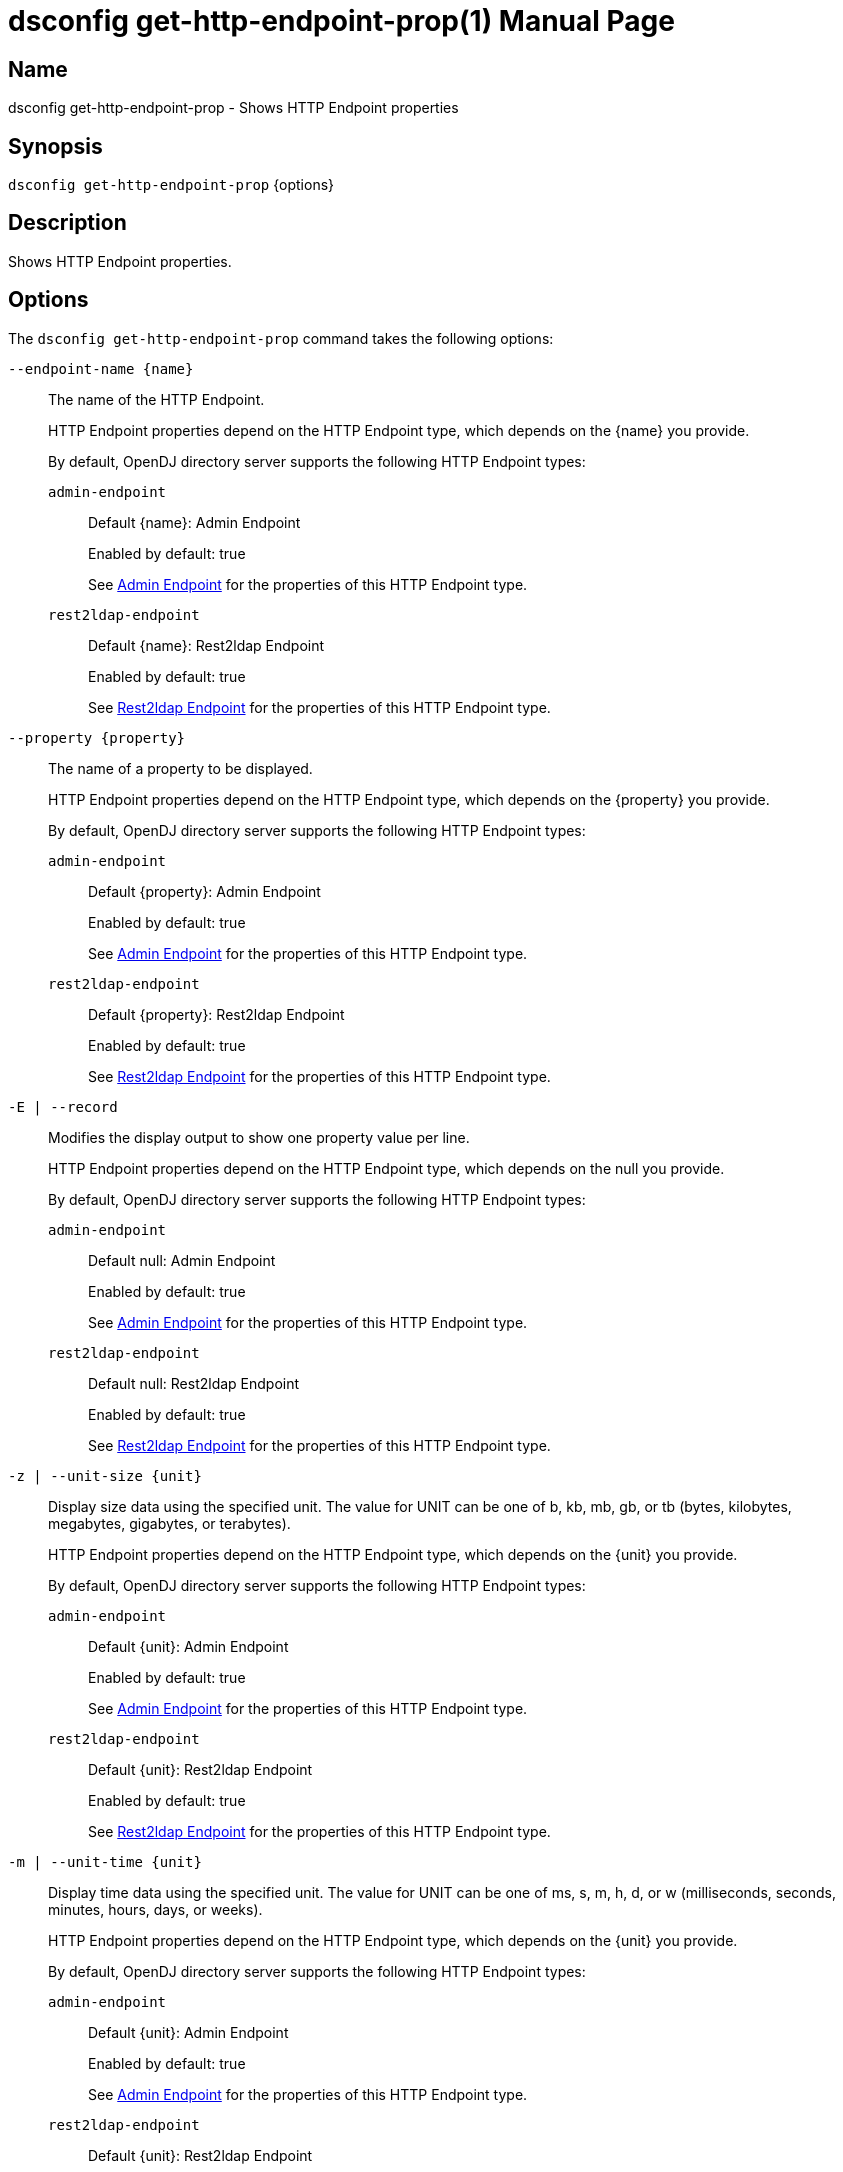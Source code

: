 ////
  The contents of this file are subject to the terms of the Common Development and
  Distribution License (the License). You may not use this file except in compliance with the
  License.

  You can obtain a copy of the License at legal/CDDLv1.0.txt. See the License for the
  specific language governing permission and limitations under the License.

  When distributing Covered Software, include this CDDL Header Notice in each file and include
  the License file at legal/CDDLv1.0.txt. If applicable, add the following below the CDDL
  Header, with the fields enclosed by brackets [] replaced by your own identifying
  information: "Portions Copyright [year] [name of copyright owner]".

  Copyright 2011-2017 ForgeRock AS.
  Portions Copyright 2024-2025 3A Systems LLC.
////

[#dsconfig-get-http-endpoint-prop]
= dsconfig get-http-endpoint-prop(1)
:doctype: manpage
:manmanual: Directory Server Tools
:mansource: OpenDJ

== Name
dsconfig get-http-endpoint-prop - Shows HTTP Endpoint properties

== Synopsis

`dsconfig get-http-endpoint-prop` {options}

[#dsconfig-get-http-endpoint-prop-description]
== Description

Shows HTTP Endpoint properties.



[#dsconfig-get-http-endpoint-prop-options]
== Options

The `dsconfig get-http-endpoint-prop` command takes the following options:

--
`--endpoint-name {name}`::

The name of the HTTP Endpoint.
+

[open]
====
HTTP Endpoint properties depend on the HTTP Endpoint type, which depends on the {name} you provide.

By default, OpenDJ directory server supports the following HTTP Endpoint types:

`admin-endpoint`::
+
Default {name}: Admin Endpoint
+
Enabled by default: true
+
See  <<dsconfig-get-http-endpoint-prop-admin-endpoint>> for the properties of this HTTP Endpoint type.
`rest2ldap-endpoint`::
+
Default {name}: Rest2ldap Endpoint
+
Enabled by default: true
+
See  <<dsconfig-get-http-endpoint-prop-rest2ldap-endpoint>> for the properties of this HTTP Endpoint type.
====

`--property {property}`::

The name of a property to be displayed.
+

[open]
====
HTTP Endpoint properties depend on the HTTP Endpoint type, which depends on the {property} you provide.

By default, OpenDJ directory server supports the following HTTP Endpoint types:

`admin-endpoint`::
+
Default {property}: Admin Endpoint
+
Enabled by default: true
+
See  <<dsconfig-get-http-endpoint-prop-admin-endpoint>> for the properties of this HTTP Endpoint type.
`rest2ldap-endpoint`::
+
Default {property}: Rest2ldap Endpoint
+
Enabled by default: true
+
See  <<dsconfig-get-http-endpoint-prop-rest2ldap-endpoint>> for the properties of this HTTP Endpoint type.
====

`-E | --record`::

Modifies the display output to show one property value per line.
+

[open]
====
HTTP Endpoint properties depend on the HTTP Endpoint type, which depends on the null you provide.

By default, OpenDJ directory server supports the following HTTP Endpoint types:

`admin-endpoint`::
+
Default null: Admin Endpoint
+
Enabled by default: true
+
See  <<dsconfig-get-http-endpoint-prop-admin-endpoint>> for the properties of this HTTP Endpoint type.
`rest2ldap-endpoint`::
+
Default null: Rest2ldap Endpoint
+
Enabled by default: true
+
See  <<dsconfig-get-http-endpoint-prop-rest2ldap-endpoint>> for the properties of this HTTP Endpoint type.
====

`-z | --unit-size {unit}`::

Display size data using the specified unit. The value for UNIT can be one of b, kb, mb, gb, or tb (bytes, kilobytes, megabytes, gigabytes, or terabytes).
+

[open]
====
HTTP Endpoint properties depend on the HTTP Endpoint type, which depends on the {unit} you provide.

By default, OpenDJ directory server supports the following HTTP Endpoint types:

`admin-endpoint`::
+
Default {unit}: Admin Endpoint
+
Enabled by default: true
+
See  <<dsconfig-get-http-endpoint-prop-admin-endpoint>> for the properties of this HTTP Endpoint type.
`rest2ldap-endpoint`::
+
Default {unit}: Rest2ldap Endpoint
+
Enabled by default: true
+
See  <<dsconfig-get-http-endpoint-prop-rest2ldap-endpoint>> for the properties of this HTTP Endpoint type.
====

`-m | --unit-time {unit}`::

Display time data using the specified unit. The value for UNIT can be one of ms, s, m, h, d, or w (milliseconds, seconds, minutes, hours, days, or weeks).
+

[open]
====
HTTP Endpoint properties depend on the HTTP Endpoint type, which depends on the {unit} you provide.

By default, OpenDJ directory server supports the following HTTP Endpoint types:

`admin-endpoint`::
+
Default {unit}: Admin Endpoint
+
Enabled by default: true
+
See  <<dsconfig-get-http-endpoint-prop-admin-endpoint>> for the properties of this HTTP Endpoint type.
`rest2ldap-endpoint`::
+
Default {unit}: Rest2ldap Endpoint
+
Enabled by default: true
+
See  <<dsconfig-get-http-endpoint-prop-rest2ldap-endpoint>> for the properties of this HTTP Endpoint type.
====

--

[#dsconfig-get-http-endpoint-prop-admin-endpoint]
== Admin Endpoint

HTTP Endpoints of type admin-endpoint have the following properties:

--


authorization-mechanism::
[open]
====
Description::
The HTTP authorization mechanisms supported by this HTTP Endpoint. 


Default Value::
None


Allowed Values::
The DN of any HTTP Authorization Mechanism. The referenced authorization mechanism must be enabled when the HTTP Endpoint is enabled.


Multi-valued::
Yes

Required::
Yes

Admin Action Required::
None

Advanced Property::
No

Read-only::
No


====

base-path::
[open]
====
Description::
All HTTP requests matching the base path or subordinate to it will be routed to the HTTP endpoint unless a more specific HTTP endpoint is found. 


Default Value::
None


Allowed Values::
A String


Multi-valued::
No

Required::
Yes

Admin Action Required::
None

Advanced Property::
No

Read-only::
Yes


====

enabled::
[open]
====
Description::
Indicates whether the HTTP Endpoint is enabled. 


Default Value::
None


Allowed Values::
true
false


Multi-valued::
No

Required::
Yes

Admin Action Required::
None

Advanced Property::
No

Read-only::
No


====

java-class::
[open]
====
Description::
Specifies the fully-qualified name of the Java class that provides the Admin Endpoint implementation. 


Default Value::
org.opends.server.protocols.http.rest2ldap.AdminEndpoint


Allowed Values::
A Java class that implements or extends the class(es): org.opends.server.api.HttpEndpoint


Multi-valued::
No

Required::
Yes

Admin Action Required::
None

Advanced Property::
Yes (Use --advanced in interactive mode.)

Read-only::
No


====



--

[#dsconfig-get-http-endpoint-prop-rest2ldap-endpoint]
== Rest2ldap Endpoint

HTTP Endpoints of type rest2ldap-endpoint have the following properties:

--


authorization-mechanism::
[open]
====
Description::
The HTTP authorization mechanisms supported by this HTTP Endpoint. 


Default Value::
None


Allowed Values::
The DN of any HTTP Authorization Mechanism. The referenced authorization mechanism must be enabled when the HTTP Endpoint is enabled.


Multi-valued::
Yes

Required::
Yes

Admin Action Required::
None

Advanced Property::
No

Read-only::
No


====

base-path::
[open]
====
Description::
All HTTP requests matching the base path or subordinate to it will be routed to the HTTP endpoint unless a more specific HTTP endpoint is found. 


Default Value::
None


Allowed Values::
A String


Multi-valued::
No

Required::
Yes

Admin Action Required::
None

Advanced Property::
No

Read-only::
Yes


====

config-directory::
[open]
====
Description::
The directory containing the Rest2Ldap configuration file(s) for this specific endpoint. The directory must be readable by the server and may contain multiple configuration files, one for each supported version of the REST endpoint. If a relative path is used then it will be resolved against the server&apos;s instance directory.


Default Value::
None


Allowed Values::
A directory that is readable by the server.


Multi-valued::
No

Required::
Yes

Admin Action Required::
None

Advanced Property::
No

Read-only::
No


====

enabled::
[open]
====
Description::
Indicates whether the HTTP Endpoint is enabled. 


Default Value::
None


Allowed Values::
true
false


Multi-valued::
No

Required::
Yes

Admin Action Required::
None

Advanced Property::
No

Read-only::
No


====

java-class::
[open]
====
Description::
Specifies the fully-qualified name of the Java class that provides the Rest2ldap Endpoint implementation. 


Default Value::
org.opends.server.protocols.http.rest2ldap.Rest2LdapEndpoint


Allowed Values::
A Java class that implements or extends the class(es): org.opends.server.api.HttpEndpoint


Multi-valued::
No

Required::
Yes

Admin Action Required::
None

Advanced Property::
Yes (Use --advanced in interactive mode.)

Read-only::
No


====



--


